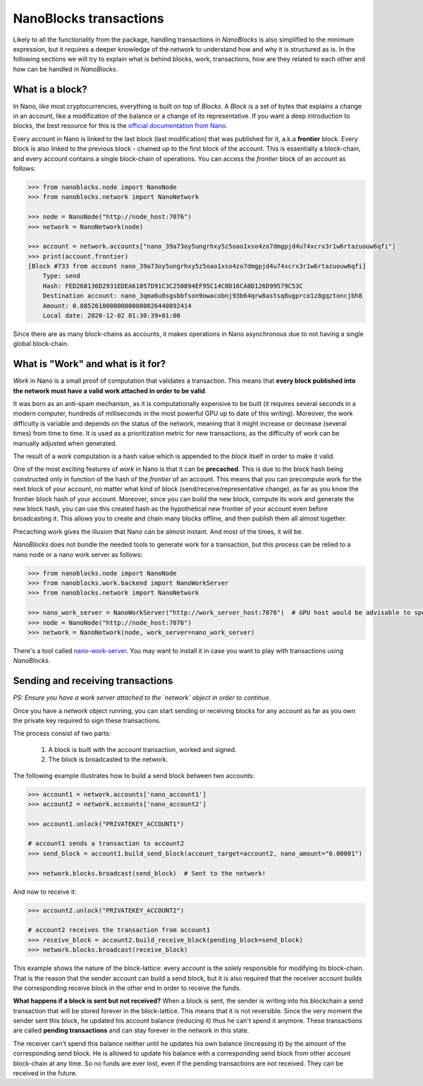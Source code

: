 NanoBlocks transactions
=======================

Likely to all the functionality from the package, handling transactions in `NanoBlocks` is also simplified to the
minimum expression, but it requires a deeper knowledge of the network to understand how and why it is structured as is.
In the following sections we will try to explain what is behind blocks, work, transactions, how are they related to
each other and how can be handled in `NanoBlocks`.

What is a block?
----------------

In Nano, like most cryptocurrencies, everything is built on top of `Blocks`. A `Block` is a set of bytes that explains a
change in an account, like a modification of the balance or a change of its representative. If you want a deep
introduction to blocks, the best resource for this is the `official documentation from Nano <https://docs.nano.org/protocol-design/blocks/>`_.

Every account in Nano is linked to the last block (last modification) that was published for it, a.k.a **frontier** block.
Every block is also linked to the previous block - chained up to the first block of the account. This is essentially a
block-chain, and every account contains a single block-chain of operations. You can access the `frontier` block of an
account as follows:

.. code-block:: python

    >>> from nanoblocks.node import NanoNode
    >>> from nanoblocks.network import NanoNetwork

    >>> node = NanoNode("http://node_host:7076")
    >>> network = NanoNetwork(node)

    >>> account = network.accounts["nano_39a73oy5ungrhxy5z5oao1xso4zo7dmgpjd4u74xcrx3r1w6rtazuouw6qfi"]
    >>> print(account.frontier)
    [Block #733 from account nano_39a73oy5ungrhxy5z5oao1xso4zo7dmgpjd4u74xcrx3r1w6rtazuouw6qfi]
        Type: send
        Hash: FED268136D2931EDEA61057D91C3C250894EF95C14C0D16CA0D126D99579C53C
        Destination account: nano_3qma6u8sgsbbfson9owacobnj93b64qrw8astsq8ugprco1z8gqztoncjbh8
        Amount: 0.085261000000000000026440892414
        Local date: 2020-12-02 01:30:39+01:00



Since there are as many block-chains as accounts, it makes operations in Nano asynchronous due to not having a single
global block-chain.


What is "Work" and what is it for?
----------------------------------

`Work` in Nano is a small proof of computation that validates a transaction. This means that **every block published into
the network must have a valid work attached in order to be valid**.

It was born as an anti-spam mechanism, as it is computationally expensive to be built (it requires several seconds in a modern computer,
hundreds of milliseconds in the most powerful GPU up to date of this writing). Moreover, the work difficulty is variable
and depends on the status of the network, meaning that it might increase or decrease (several times) from time to time.
It is used as a prioritization metric for new transactions, as the difficulty of work can be manually adjusted when
generated.

The result of a `work` computation is a hash value which is appended to the `block` itself in order to make it valid.

One of the most exciting features of `work` in Nano is that it can be **precached**. This is due to the block hash being
constructed only in function of the hash of the `frontier` of an account. This means that you can precompute work for
the next block of your account, no matter what kind of block (send/receive/representative change), as far as you know the
frontier block hash of your account. Moreover, since you can build the new block, compute its work and generate the
new block hash, you can use this created hash as the hypothetical new frontier of your account even before broadcasting it.
This allows you to create and chain many blocks offline, and then publish them all almost together.

Precaching work gives the illusion that Nano can be almost instant. And most of the times, it will be.

`NanoBlocks` does not bundle the needed tools to generate work for a transaction, but this process can be relied to a nano node or a
nano work server as follows:


.. code-block:: python

    >>> from nanoblocks.node import NanoNode
    >>> from nanoblocks.work.backend import NanoWorkServer
    >>> from nanoblocks.network import NanoNetwork

    >>> nano_work_server = NanoWorkServer("http://work_server_host:7076")  # GPU host would be advisable to speed up computations
    >>> node = NanoNode("http://node_host:7076")
    >>> network = NanoNetwork(node, work_server=nano_work_server)

There's a tool called `nano-work-server <https://github.com/nanocurrency/nano-work-server>`_. You may want to
install it in case you want to play with transactions using `NanoBlocks`.


Sending and receiving transactions
----------------------------------

*PS: Ensure you have a work server attached to the `network` object in order to continue.*

Once you have a `network` object running, you can start sending or receiving blocks for any account as far as you own
the private key required to sign these transactions.

The process consist of two parts:

    1. A block is built with the account transaction, worked and signed.
    2. The block is broadcasted to the network.

The following example illustrates how to build a send block between two accounts:

.. code-block:: python

    >>> account1 = network.accounts['nano_account1']
    >>> account2 = network.accounts['nano_account2']

    >>> account1.unlock("PRIVATEKEY_ACCOUNT1")

    # account1 sends a transaction to account2
    >>> send_block = account1.build_send_block(account_target=account2, nano_amount="0.00001")

    >>> network.blocks.broadcast(send_block)  # Sent to the network!

And now to receive it:

.. code-block:: python

    >>> account2.unlock("PRIVATEKEY_ACCOUNT2")

    # account2 receives the transaction from account1
    >>> receive_block = account2.build_receive_block(pending_block=send_block)
    >>> network.blocks.broadcast(receive_block)

This example shows the nature of the block-lattice: every account is the solely responsible for modifying its block-chain.
That is the reason that the sender account can build a send block, but it is also required that the receiver account builds the
corresponding receive block in the other end in order to receive the funds.

**What happens if a block is sent but not received?** When a block is sent, the sender is writing into his blockchain
a send transaction that will be stored forever in the block-lattice. This means that it is not reversible. Since the
very moment the sender sent this block, he updated his account balance (reducing it) thus he can't spend it anymore.
These transactions are called **pending transactions** and can stay forever in the network in this state.

The receiver can't spend this balance neither until he updates his own balance (increasing it) by the amount of the
corresponding send block. He is allowed to update his balance with a corresponding send block from other account
block-chain at any time. So no funds are ever lost, even if the pending transactions are not received. They can be
received in the future.

